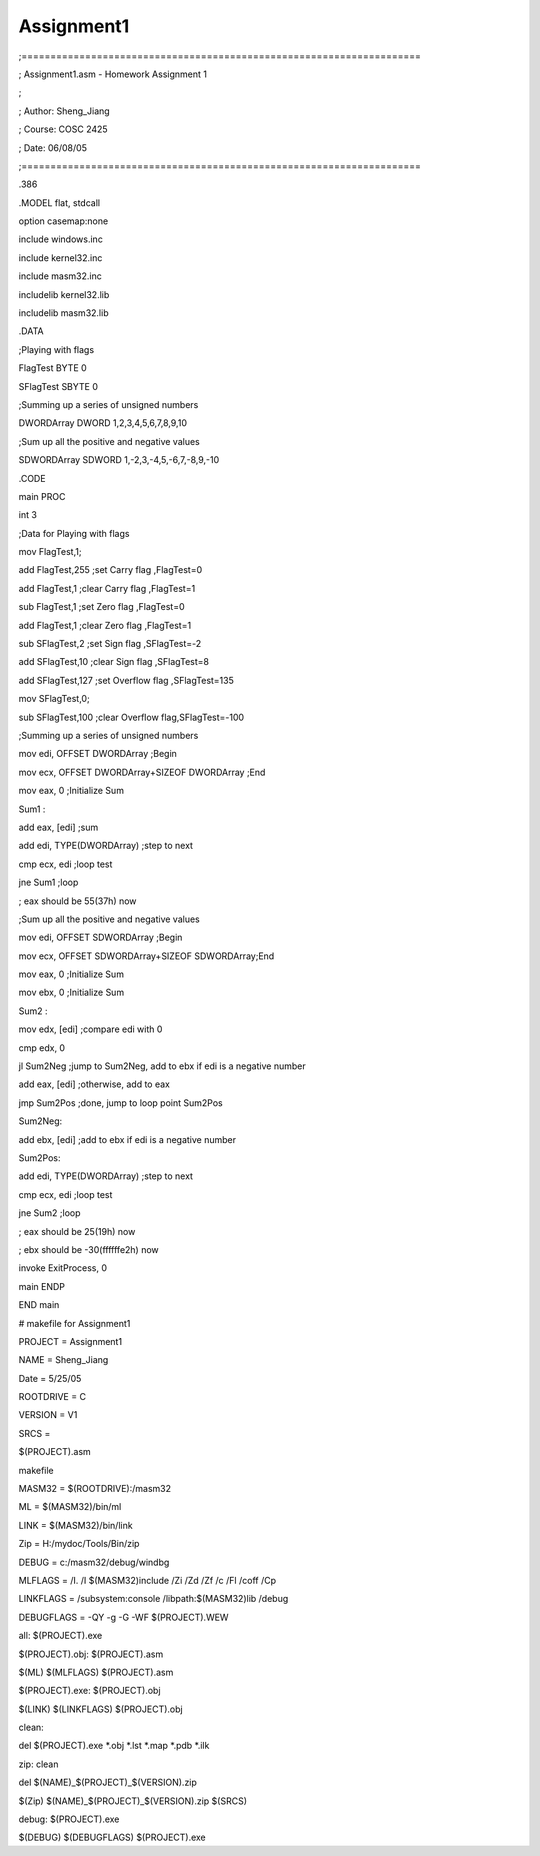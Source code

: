 Assignment1
===========
.. post:: 9, Jun, 2005
   :category: ACC
   :author: jiangshengvc
   :nocomments:

.. container:: bvMsg
   :name: msgcns!1BE894DEAF296E0A!186

   ;=====================================================================

   ; Assignment1.asm - Homework Assignment 1

   ;

   ; Author: Sheng_Jiang

   ; Course: COSC 2425

   ; Date: 06/08/05

   ;=====================================================================

   .386

   .MODEL flat, stdcall

   option casemap:none

   include windows.inc

   include kernel32.inc

   include masm32.inc

   includelib kernel32.lib

   includelib masm32.lib

   .DATA

   ;Playing with flags

   FlagTest BYTE 0

   SFlagTest SBYTE 0

   ;Summing up a series of unsigned numbers

   DWORDArray DWORD 1,2,3,4,5,6,7,8,9,10

   ;Sum up all the positive and negative values

   SDWORDArray SDWORD 1,-2,3,-4,5,-6,7,-8,9,-10

   .CODE

   main PROC

   int 3

   ;Data for Playing with flags

   mov FlagTest,1;

   add FlagTest,255 ;set Carry flag ,FlagTest=0

   add FlagTest,1 ;clear Carry flag ,FlagTest=1

   sub FlagTest,1 ;set Zero flag ,FlagTest=0

   add FlagTest,1 ;clear Zero flag ,FlagTest=1

   sub SFlagTest,2 ;set Sign flag ,SFlagTest=-2

   add SFlagTest,10 ;clear Sign flag ,SFlagTest=8

   add SFlagTest,127 ;set Overflow flag ,SFlagTest=135

   mov SFlagTest,0;

   sub SFlagTest,100 ;clear Overflow flag,SFlagTest=-100

   ;Summing up a series of unsigned numbers

   mov edi, OFFSET DWORDArray ;Begin

   mov ecx, OFFSET DWORDArray+SIZEOF DWORDArray ;End

   mov eax, 0 ;Initialize Sum

   Sum1 :

   add eax, [edi] ;sum

   add edi, TYPE(DWORDArray) ;step to next

   cmp ecx, edi ;loop test

   jne Sum1 ;loop

   ; eax should be 55(37h) now

   ;Sum up all the positive and negative values

   mov edi, OFFSET SDWORDArray ;Begin

   mov ecx, OFFSET SDWORDArray+SIZEOF SDWORDArray;End

   mov eax, 0 ;Initialize Sum

   mov ebx, 0 ;Initialize Sum

   Sum2 :

   mov edx, [edi] ;compare edi with 0

   cmp edx, 0

   jl Sum2Neg ;jump to Sum2Neg, add to ebx if edi is a negative number

   add eax, [edi] ;otherwise, add to eax

   jmp Sum2Pos ;done, jump to loop point Sum2Pos

   Sum2Neg:

   add ebx, [edi] ;add to ebx if edi is a negative number

   Sum2Pos:

   add edi, TYPE(DWORDArray) ;step to next

   cmp ecx, edi ;loop test

   jne Sum2 ;loop

   ; eax should be 25(19h) now

   ; ebx should be -30(ffffffe2h) now

   invoke ExitProcess, 0

   main ENDP

   END main

   # makefile for Assignment1

   PROJECT = Assignment1

   NAME = Sheng_Jiang

   Date = 5/25/05

   ROOTDRIVE = C

   VERSION = V1

   SRCS =

   $(PROJECT).asm

   makefile

   MASM32 = $(ROOTDRIVE):/masm32

   ML = $(MASM32)/bin/ml

   LINK = $(MASM32)/bin/link

   Zip = H:/mydoc/Tools/Bin/zip

   DEBUG = c:/masm32/debug/windbg

    

   MLFLAGS = /I. /I $(MASM32)include /Zi /Zd /Zf /c /Fl /coff /Cp

   LINKFLAGS = /subsystem:console /libpath:$(MASM32)lib /debug

   DEBUGFLAGS = -QY -g -G -WF $(PROJECT).WEW

   all: $(PROJECT).exe

   $(PROJECT).obj: $(PROJECT).asm

   $(ML) $(MLFLAGS) $(PROJECT).asm

   $(PROJECT).exe: $(PROJECT).obj

   $(LINK) $(LINKFLAGS) $(PROJECT).obj

   clean:

   del $(PROJECT).exe \*.obj \*.lst \*.map \*.pdb \*.ilk

   zip: clean

   del $(NAME)\_$(PROJECT)\_$(VERSION).zip

   $(Zip) $(NAME)\_$(PROJECT)\_$(VERSION).zip $(SRCS)

   debug: $(PROJECT).exe

   $(DEBUG) $(DEBUGFLAGS) $(PROJECT).exe

    
